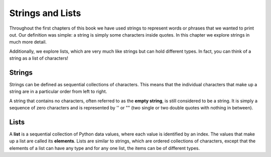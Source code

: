 ..  Copyright (C)  Brad Miller, David Ranum, Jeffrey Elkner, Peter Wentworth, Allen B. Downey, Chris
    Meyers, and Dario Mitchell.  Permission is granted to copy, distribute
    and/or modify this document under the terms of the GNU Free Documentation
    License, Version 1.3 or any later version published by the Free Software
    Foundation; with Invariant Sections being Forward, Prefaces, and
    Contributor List, no Front-Cover Texts, and no Back-Cover Texts.  A copy of
    the license is included in the section entitled "GNU Free Documentation
    License".

.. qnum::
   :prefix: sequences-2-
   :start: 1

Strings and Lists
=================

Throughout the first chapters of this book we have used strings to represent words or phrases that we
wanted to print out. Our definition was simple: a string is simply some characters inside quotes.  
In this chapter we explore strings in much more detail.

Additionally, we explore lists, which are very much like strings but can hold different types. In fact, you can think of a string as a list of characters!

Strings
-------

Strings can be defined as sequential collections of characters.  This means that the individual 
characters that make up a string are in a particular order from left to right.

A string that contains no characters, often referred to as the **empty string**, is still considered 
to be a string. It is simply a sequence of zero characters and is represented by '' or "" (two single 
or two double quotes with nothing in between).

Lists
-----

A **list** is a sequential collection of Python data values, where each value is identified by an
index. The values that make up a list are called its **elements**. Lists are similar to strings, which 
are ordered collections of characters, except that the elements of a list can have any type and for 
any one list, the items can be of different types.

